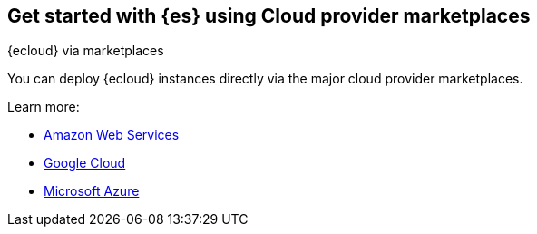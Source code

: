 [[get-started-elasticsearch-cloud-marketplace]]
== Get started with {es} using Cloud provider marketplaces
++++
<titleabbrev>{ecloud} via marketplaces</titleabbrev>
++++

You can deploy {ecloud} instances directly via the major cloud provider marketplaces.

Learn more:

* https://aws.amazon.com/marketplace/pp/prodview-voru33wi6xs7k[Amazon Web Services]
* https://console.cloud.google.com/marketplace/product/elastic-prod/elastic-cloud[Google Cloud]
* https://azuremarketplace.microsoft.com/en-us/marketplace/apps/elastic.ec-azure-pp[Microsoft Azure]
